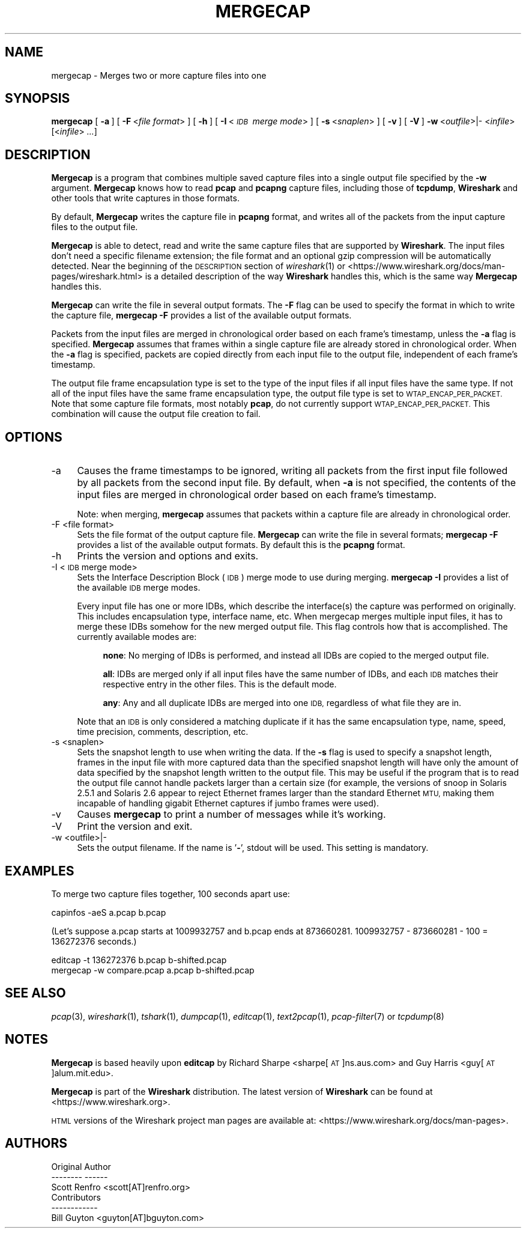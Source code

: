.\" Automatically generated by Pod::Man 2.27 (Pod::Simple 3.28)
.\"
.\" Standard preamble:
.\" ========================================================================
.de Sp \" Vertical space (when we can't use .PP)
.if t .sp .5v
.if n .sp
..
.de Vb \" Begin verbatim text
.ft CW
.nf
.ne \\$1
..
.de Ve \" End verbatim text
.ft R
.fi
..
.\" Set up some character translations and predefined strings.  \*(-- will
.\" give an unbreakable dash, \*(PI will give pi, \*(L" will give a left
.\" double quote, and \*(R" will give a right double quote.  \*(C+ will
.\" give a nicer C++.  Capital omega is used to do unbreakable dashes and
.\" therefore won't be available.  \*(C` and \*(C' expand to `' in nroff,
.\" nothing in troff, for use with C<>.
.tr \(*W-
.ds C+ C\v'-.1v'\h'-1p'\s-2+\h'-1p'+\s0\v'.1v'\h'-1p'
.ie n \{\
.    ds -- \(*W-
.    ds PI pi
.    if (\n(.H=4u)&(1m=24u) .ds -- \(*W\h'-12u'\(*W\h'-12u'-\" diablo 10 pitch
.    if (\n(.H=4u)&(1m=20u) .ds -- \(*W\h'-12u'\(*W\h'-8u'-\"  diablo 12 pitch
.    ds L" ""
.    ds R" ""
.    ds C` ""
.    ds C' ""
'br\}
.el\{\
.    ds -- \|\(em\|
.    ds PI \(*p
.    ds L" ``
.    ds R" ''
.    ds C`
.    ds C'
'br\}
.\"
.\" Escape single quotes in literal strings from groff's Unicode transform.
.ie \n(.g .ds Aq \(aq
.el       .ds Aq '
.\"
.\" If the F register is turned on, we'll generate index entries on stderr for
.\" titles (.TH), headers (.SH), subsections (.SS), items (.Ip), and index
.\" entries marked with X<> in POD.  Of course, you'll have to process the
.\" output yourself in some meaningful fashion.
.\"
.\" Avoid warning from groff about undefined register 'F'.
.de IX
..
.nr rF 0
.if \n(.g .if rF .nr rF 1
.if (\n(rF:(\n(.g==0)) \{
.    if \nF \{
.        de IX
.        tm Index:\\$1\t\\n%\t"\\$2"
..
.        if !\nF==2 \{
.            nr % 0
.            nr F 2
.        \}
.    \}
.\}
.rr rF
.\"
.\" Accent mark definitions (@(#)ms.acc 1.5 88/02/08 SMI; from UCB 4.2).
.\" Fear.  Run.  Save yourself.  No user-serviceable parts.
.    \" fudge factors for nroff and troff
.if n \{\
.    ds #H 0
.    ds #V .8m
.    ds #F .3m
.    ds #[ \f1
.    ds #] \fP
.\}
.if t \{\
.    ds #H ((1u-(\\\\n(.fu%2u))*.13m)
.    ds #V .6m
.    ds #F 0
.    ds #[ \&
.    ds #] \&
.\}
.    \" simple accents for nroff and troff
.if n \{\
.    ds ' \&
.    ds ` \&
.    ds ^ \&
.    ds , \&
.    ds ~ ~
.    ds /
.\}
.if t \{\
.    ds ' \\k:\h'-(\\n(.wu*8/10-\*(#H)'\'\h"|\\n:u"
.    ds ` \\k:\h'-(\\n(.wu*8/10-\*(#H)'\`\h'|\\n:u'
.    ds ^ \\k:\h'-(\\n(.wu*10/11-\*(#H)'^\h'|\\n:u'
.    ds , \\k:\h'-(\\n(.wu*8/10)',\h'|\\n:u'
.    ds ~ \\k:\h'-(\\n(.wu-\*(#H-.1m)'~\h'|\\n:u'
.    ds / \\k:\h'-(\\n(.wu*8/10-\*(#H)'\z\(sl\h'|\\n:u'
.\}
.    \" troff and (daisy-wheel) nroff accents
.ds : \\k:\h'-(\\n(.wu*8/10-\*(#H+.1m+\*(#F)'\v'-\*(#V'\z.\h'.2m+\*(#F'.\h'|\\n:u'\v'\*(#V'
.ds 8 \h'\*(#H'\(*b\h'-\*(#H'
.ds o \\k:\h'-(\\n(.wu+\w'\(de'u-\*(#H)/2u'\v'-.3n'\*(#[\z\(de\v'.3n'\h'|\\n:u'\*(#]
.ds d- \h'\*(#H'\(pd\h'-\w'~'u'\v'-.25m'\f2\(hy\fP\v'.25m'\h'-\*(#H'
.ds D- D\\k:\h'-\w'D'u'\v'-.11m'\z\(hy\v'.11m'\h'|\\n:u'
.ds th \*(#[\v'.3m'\s+1I\s-1\v'-.3m'\h'-(\w'I'u*2/3)'\s-1o\s+1\*(#]
.ds Th \*(#[\s+2I\s-2\h'-\w'I'u*3/5'\v'-.3m'o\v'.3m'\*(#]
.ds ae a\h'-(\w'a'u*4/10)'e
.ds Ae A\h'-(\w'A'u*4/10)'E
.    \" corrections for vroff
.if v .ds ~ \\k:\h'-(\\n(.wu*9/10-\*(#H)'\s-2\u~\d\s+2\h'|\\n:u'
.if v .ds ^ \\k:\h'-(\\n(.wu*10/11-\*(#H)'\v'-.4m'^\v'.4m'\h'|\\n:u'
.    \" for low resolution devices (crt and lpr)
.if \n(.H>23 .if \n(.V>19 \
\{\
.    ds : e
.    ds 8 ss
.    ds o a
.    ds d- d\h'-1'\(ga
.    ds D- D\h'-1'\(hy
.    ds th \o'bp'
.    ds Th \o'LP'
.    ds ae ae
.    ds Ae AE
.\}
.rm #[ #] #H #V #F C
.\" ========================================================================
.\"
.IX Title "MERGECAP 1"
.TH MERGECAP 1 "2021-04-22" "3.4.5" "The Wireshark Network Analyzer"
.\" For nroff, turn off justification.  Always turn off hyphenation; it makes
.\" way too many mistakes in technical documents.
.if n .ad l
.nh
.SH "NAME"
mergecap \- Merges two or more capture files into one
.SH "SYNOPSIS"
.IX Header "SYNOPSIS"
\&\fBmergecap\fR
[\ \fB\-a\fR\ ]
[\ \fB\-F\fR\ <\fIfile\ format\fR>\ ]
[\ \fB\-h\fR\ ]
[\ \fB\-I\fR\ <\fI\s-1IDB\s0\ merge\ mode\fR>\ ]
[\ \fB\-s\fR\ <\fIsnaplen\fR>\ ]
[\ \fB\-v\fR\ ]
[\ \fB\-V\fR\ ]
\&\fB\-w\fR\ <\fIoutfile\fR>|\-
<\fIinfile\fR> [<\fIinfile\fR> \fI...\fR]
.SH "DESCRIPTION"
.IX Header "DESCRIPTION"
\&\fBMergecap\fR is a program that combines multiple saved capture files into
a single output file specified by the \fB\-w\fR argument.  \fBMergecap\fR knows
how to read \fBpcap\fR and \fBpcapng\fR capture files, including those of
\&\fBtcpdump\fR, \fBWireshark\fR and other tools that write captures in those
formats.
.PP
By default, \fBMergecap\fR writes the capture file in \fBpcapng\fR format, and
writes all of the packets from the input capture files to the output file.
.PP
\&\fBMergecap\fR is able to detect, read and write the same capture files that
are supported by \fBWireshark\fR.
The input files don't need a specific filename extension; the file
format and an optional gzip compression will be automatically detected.
Near the beginning of the \s-1DESCRIPTION\s0 section of \fIwireshark\fR\|(1) or
<https://www.wireshark.org/docs/man\-pages/wireshark.html>
is a detailed description of the way \fBWireshark\fR handles this, which is
the same way \fBMergecap\fR handles this.
.PP
\&\fBMergecap\fR can write the file in several output formats.
The \fB\-F\fR flag can be used to specify the format in which to write the
capture file, \fBmergecap \-F\fR provides a list of the available output
formats.
.PP
Packets from the input files are merged in chronological order based on
each frame's timestamp, unless the \fB\-a\fR flag is specified.  \fBMergecap\fR
assumes that frames within a single capture file are already stored in
chronological order.  When the \fB\-a\fR flag is specified, packets are
copied directly from each input file to the output file, independent of
each frame's timestamp.
.PP
The output file frame encapsulation type is set to the type of the input
files if all input files have the same type.  If not all of the input
files have the same frame encapsulation type, the output file type is
set to \s-1WTAP_ENCAP_PER_PACKET. \s0 Note that some capture file formats, most
notably \fBpcap\fR, do not currently support \s-1WTAP_ENCAP_PER_PACKET.\s0
This combination will cause the output file creation to fail.
.SH "OPTIONS"
.IX Header "OPTIONS"
.IP "\-a" 4
.IX Item "-a"
Causes the frame timestamps to be ignored, writing all packets from the
first input file followed by all packets from the second input file.  By
default, when \fB\-a\fR is not specified, the contents of the input files
are merged in chronological order based on each frame's timestamp.
.Sp
Note: when merging, \fBmergecap\fR assumes that packets within a capture
file are already in chronological order.
.IP "\-F  <file format>" 4
.IX Item "-F <file format>"
Sets the file format of the output capture file. \fBMergecap\fR can write
the file in several formats; \fBmergecap \-F\fR provides a list of the
available output formats.  By default this is the \fBpcapng\fR format.
.IP "\-h" 4
.IX Item "-h"
Prints the version and options and exits.
.IP "\-I  <\s-1IDB\s0 merge mode>" 4
.IX Item "-I <IDB merge mode>"
Sets the Interface Description Block (\s-1IDB\s0) merge mode to use during merging.
\&\fBmergecap \-I\fR provides a list of the available \s-1IDB\s0 merge modes.
.Sp
Every input file has one or more IDBs, which describe the interface(s) the
capture was performed on originally. This includes encapsulation type,
interface name, etc. When mergecap merges multiple input files, it has to
merge these IDBs somehow for the new merged output file. This flag controls
how that is accomplished. The currently available modes are:
.RS 4
.Sp
.RS 4
\&\fBnone\fR: No merging of IDBs is performed, and instead all IDBs are
copied to the merged output file.
.RE
.RE
.RS 4
.Sp
.RS 4
\&\fBall\fR: IDBs are merged only if all input files have the same number
of IDBs, and each \s-1IDB\s0 matches their respective entry in the
other files. This is the default mode.
.RE
.RE
.RS 4
.Sp
.RS 4
\&\fBany\fR: Any and all duplicate IDBs are merged into one \s-1IDB,\s0 regardless
of what file they are in.
.RE
.RE
.RS 4
.Sp
Note that an \s-1IDB\s0 is only considered a matching duplicate if it has the same
encapsulation type, name, speed, time precision, comments, description, etc.
.RE
.IP "\-s  <snaplen>" 4
.IX Item "-s <snaplen>"
Sets the snapshot length to use when writing the data.
If the \fB\-s\fR flag is used to specify a snapshot length, frames in the
input file with more captured data than the specified snapshot length
will have only the amount of data specified by the snapshot length
written to the output file.  This may be useful if the program that is
to read the output file cannot handle packets larger than a certain size
(for example, the versions of snoop in Solaris 2.5.1 and Solaris 2.6
appear to reject Ethernet frames larger than the standard Ethernet \s-1MTU,\s0
making them incapable of handling gigabit Ethernet captures if jumbo
frames were used).
.IP "\-v" 4
.IX Item "-v"
Causes \fBmergecap\fR to print a number of messages while it's working.
.IP "\-V" 4
.IX Item "-V"
Print the version and exit.
.IP "\-w  <outfile>|\-" 4
.IX Item "-w <outfile>|-"
Sets the output filename. If the name is '\fB\-\fR', stdout will be used.
This setting is mandatory.
.SH "EXAMPLES"
.IX Header "EXAMPLES"
To merge two capture files together, 100 seconds apart use:
.PP
.Vb 1
\&    capinfos \-aeS a.pcap b.pcap
.Ve
.PP
(Let's suppose a.pcap starts at 1009932757 and b.pcap ends
at 873660281. 1009932757 \- 873660281 \- 100 = 136272376
seconds.)
.PP
.Vb 2
\&    editcap \-t 136272376 b.pcap b\-shifted.pcap
\&    mergecap \-w compare.pcap a.pcap b\-shifted.pcap
.Ve
.SH "SEE ALSO"
.IX Header "SEE ALSO"
\&\fIpcap\fR\|(3), \fIwireshark\fR\|(1), \fItshark\fR\|(1), \fIdumpcap\fR\|(1), \fIeditcap\fR\|(1), \fItext2pcap\fR\|(1),
\&\fIpcap\-filter\fR\|(7) or \fItcpdump\fR\|(8)
.SH "NOTES"
.IX Header "NOTES"
\&\fBMergecap\fR is based heavily upon \fBeditcap\fR by Richard Sharpe
<sharpe[\s-1AT\s0]ns.aus.com> and Guy Harris <guy[\s-1AT\s0]alum.mit.edu>.
.PP
\&\fBMergecap\fR is part of the \fBWireshark\fR distribution.  The latest version
of \fBWireshark\fR can be found at <https://www.wireshark.org>.
.PP
\&\s-1HTML\s0 versions of the Wireshark project man pages are available at:
<https://www.wireshark.org/docs/man\-pages>.
.SH "AUTHORS"
.IX Header "AUTHORS"
.Vb 3
\&  Original Author
\&  \-\-\-\-\-\-\-\- \-\-\-\-\-\-
\&  Scott Renfro             <scott[AT]renfro.org>
\&
\&
\&  Contributors
\&  \-\-\-\-\-\-\-\-\-\-\-\-
\&  Bill Guyton              <guyton[AT]bguyton.com>
.Ve
